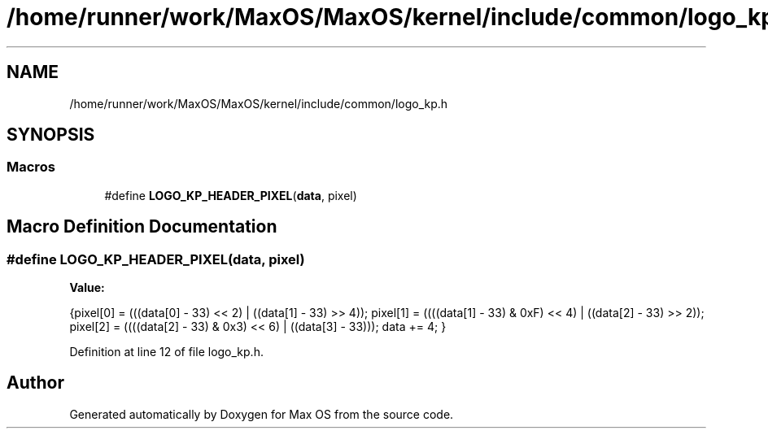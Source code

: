.TH "/home/runner/work/MaxOS/MaxOS/kernel/include/common/logo_kp.h" 3 "Sat Mar 29 2025" "Version 0.1" "Max OS" \" -*- nroff -*-
.ad l
.nh
.SH NAME
/home/runner/work/MaxOS/MaxOS/kernel/include/common/logo_kp.h
.SH SYNOPSIS
.br
.PP
.SS "Macros"

.in +1c
.ti -1c
.RI "#define \fBLOGO_KP_HEADER_PIXEL\fP(\fBdata\fP,  pixel)"
.br
.in -1c
.SH "Macro Definition Documentation"
.PP 
.SS "#define LOGO_KP_HEADER_PIXEL(\fBdata\fP, pixel)"
\fBValue:\fP
.PP
.nf
{\
pixel[0] = (((data[0] - 33) << 2) | ((data[1] - 33) >> 4)); \
pixel[1] = ((((data[1] - 33) & 0xF) << 4) | ((data[2] - 33) >> 2)); \
pixel[2] = ((((data[2] - 33) & 0x3) << 6) | ((data[3] - 33))); \
data += 4; \
}
.fi
.PP
Definition at line 12 of file logo_kp\&.h\&.
.SH "Author"
.PP 
Generated automatically by Doxygen for Max OS from the source code\&.
